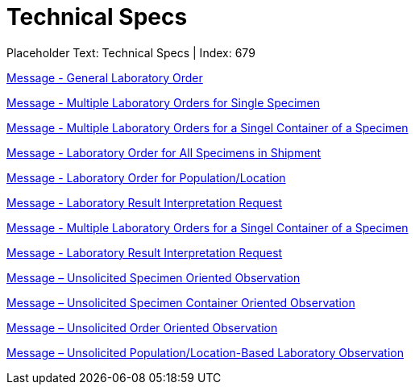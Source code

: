 = Technical Specs
:render_as: Level4
:v291_section: 

Placeholder Text: Technical Specs | Index: 679

xref:Technical_Specs/Message_-_General_Laboratory_Order.adoc[Message - General Laboratory Order]

xref:Technical_Specs/Message_-_Multiple_Laboratory_Orders_for_Single_Specimen.adoc[Message - Multiple Laboratory Orders for Single Specimen]

xref:Technical_Specs/Message_-_Multiple_Laboratory_Orders_for_a_Singel_Container_of_a_Specimen.adoc[Message - Multiple Laboratory Orders for a Singel Container of a Specimen]

xref:Technical_Specs/Message_-_Laboratory_Order_for_All_Specimens_in_Shipment.adoc[Message - Laboratory Order for All Specimens in Shipment]

xref:Technical_Specs/Message_-_Laboratory_Order_for_PopulationLocation.adoc[Message - Laboratory Order for Population/Location]

xref:Technical_Specs/Message_-_Laboratory_Result_Interpretation_Request.adoc[Message - Laboratory Result Interpretation Request]

xref:Technical_Specs/Message_-_Multiple_Laboratory_Orders_for_a_Singel_Container_of_a_Specimen.adoc[Message - Multiple Laboratory Orders for a Singel Container of a Specimen]

xref:Technical_Specs/Message_-_Laboratory_Result_Interpretation_Request.adoc[Message - Laboratory Result Interpretation Request]

xref:Technical_Specs/Message_–_Unsolicited_Specimen_Oriented_Observation.adoc[Message – Unsolicited Specimen Oriented Observation]

xref:Technical_Specs/Message_–_Unsolicited_Specimen_Container_Oriented_Observation.adoc[Message – Unsolicited Specimen Container Oriented Observation]

xref:Technical_Specs/Message_–_Unsolicited_Order_Oriented_Observation.adoc[Message – Unsolicited Order Oriented Observation]

xref:Technical_Specs/Message_–_Unsolicited_PopulationLocation-Based_Laboratory_Observation.adoc[Message – Unsolicited Population/Location-Based Laboratory Observation]

